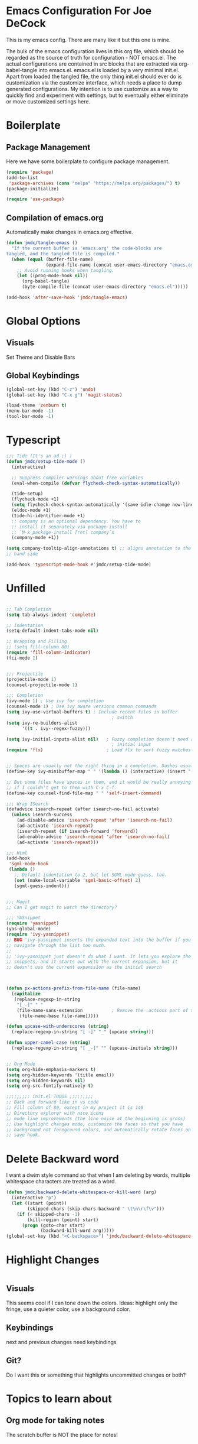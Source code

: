 * Emacs Configuration For Joe DeCock
This is my emacs config. There are many like it but this one is mine.

The bulk of the emacs configuration lives in this org file, which
should be regarded as the source of truth for configuration - NOT
emacs.el. The actual configurations are contained in src blocks that
are extracted via org-babel-tangle into emacs.el. emacs.el is loaded
by a very minimal init.el. Apart from loaded the tangled file, the
only thing init.el should ever do is customization via the customize
interface, which needs a place to dump generated configurations. My
intention is to use customize as a way to quickly find and experiment
with settings, but to eventually either eliminate or move customized
settings here.

* Boilerplate
** Package Management 
   Here we have some boilerplate to configure package management. 
#+BEGIN_SRC emacs-lisp :tangle yes
  (require 'package)
  (add-to-list
   'package-archives (cons "melpa" "https://melpa.org/packages/") t)
  (package-initialize)

  (require 'use-package)
#+END_SRC

** Compilation of emacs.org
   Automatically make changes in emacs.org effective.
#+BEGIN_SRC emacs-lisp :tangle yes
  (defun jmdc/tangle-emacs ()
    "If the current buffer is 'emacs.org' the code-blocks are
  tangled, and the tangled file is compiled."
    (when (equal (buffer-file-name)
                 (expand-file-name (concat user-emacs-directory "emacs.org")))
      ;; Avoid running hooks when tangling.
      (let ((prog-mode-hook nil))
        (org-babel-tangle)
        (byte-compile-file (concat user-emacs-directory "emacs.el")))))

  (add-hook 'after-save-hook 'jmdc/tangle-emacs)
#+END_SRC

* Global Options
** Visuals
Set Theme and Disable Bars
** Global Keybindings
#+BEGIN_SRC emacs-lisp :tangle yes
  (global-set-key (kbd "C-z") 'undo)
  (global-set-key (kbd "C-x g") 'magit-status)
#+END_SRC


#+BEGIN_SRC emacs-lisp :tangle yes
  (load-theme 'zenburn t)
  (menu-bar-mode -1)
  (tool-bar-mode -1)
#+END_SRC

* Typescript
#+BEGIN_SRC emacs-lisp :tangle yes
  ;;; Tide (It's an ad ;) )
  (defun jmdc/setup-tide-mode ()
    (interactive)

    ;; Suppress compiler warnings about free variables
    (eval-when-compile (defvar flycheck-check-syntax-automatically)) 

    (tide-setup)
    (flycheck-mode +1)
    (setq flycheck-check-syntax-automatically '(save idle-change new-line mode-enabled))
    (eldoc-mode +1)
    (tide-hl-identifier-mode +1)
    ;; company is an optional dependency. You have to
    ;; install it separately via package-install
    ;; `M-x package-install [ret] company`x
    (company-mode +1))

  (setq company-tooltip-align-annotations t) ;; aligns annotation to the right
  ;; hand side

  (add-hook 'typescript-mode-hook #'jmdc/setup-tide-mode)
#+END_SRC

* Unfilled
#+BEGIN_SRC emacs-lisp :tangle yes

  ;; Tab Completion
  (setq tab-always-indent 'complete)

  ;; Indentation
  (setq-default indent-tabs-mode nil)

  ;; Wrapping and Filling
  ;; (setq fill-column 80)
  (require 'fill-column-indicator)
  (fci-mode 1)


  ;;; Projectile
  (projectile-mode 1)
  (counsel-projectile-mode 1)

  ;;; Completion
  (ivy-mode 1) ; Use ivy for completion
  (counsel-mode 1) ; Use ivy aware versions common commands
  (setq ivy-use-virtual-buffers t) ; Include recent files in buffer
                                          ; switch
  (setq ivy-re-builders-alist  
        '((t . ivy--regex-fuzzy)))

  (setq ivy-initial-inputs-alist nil)   ; Fuzzy completion doesn't need any
                                          ; initial input
  (require 'flx)                        ; Load flx to sort fuzzy matches


  ;; Spaces are usually not the right thing in a completion. Dashes usually are
  (define-key ivy-minibuffer-map " " '(lambda () (interactive) (insert "-")))

  ;; But some files have spaces in them, and it would be really annoying
  ;; if I couldn't get to them with C-x C-f.
  (define-key counsel-find-file-map " " 'self-insert-command)

  ;;; Wrap ISearch
  (defadvice isearch-repeat (after isearch-no-fail activate)
    (unless isearch-success
      (ad-disable-advice 'isearch-repeat 'after 'isearch-no-fail)
      (ad-activate 'isearch-repeat)
      (isearch-repeat (if isearch-forward 'forward))
      (ad-enable-advice 'isearch-repeat 'after 'isearch-no-fail)
      (ad-activate 'isearch-repeat)))

  ;;; Html
  (add-hook
   'sgml-mode-hook
   (lambda ()
     ;; Default indentation to 2, but let SGML mode guess, too.
     (set (make-local-variable 'sgml-basic-offset) 2)
     (sgml-guess-indent)))


  ;;; Magit
  ;; Can I get magit to watch the directory?

  ;;; YASnippet
  (require 'yasnippet)
  (yas-global-mode)
  (require 'ivy-yasnippet)
  ;; BUG 'ivy-yasnippet inserts the expanded text into the buffer if you
  ;; navigate through the list too much.
  ;;
  ;; 'ivy-yasnippet just doesn't do what I want. It lets you explore the
  ;; snippets, and it starts out with the current expansion, but it
  ;; doesn't use the current expanision as the initial search



  (defun px-actions-prefix-from-file-name (file-name)
    (capitalize
     (replace-regexp-in-string
      "[_-]" " "
      (file-name-sans-extension           ; Remove the .actions part of the filename
       (file-name-base file-name)))))

  (defun upcase-with-underscores (string)
    (replace-regexp-in-string "[ -]" "_" (upcase string)))

  (defun upper-camel-case (string)
    (replace-regexp-in-string "[ _-]" "" (upcase-initials string)))


  ;; Org Mode
  (setq org-hide-emphasis-markers t)
  (setq org-hidden-keywords '(title email))
  (setq org-hidden-keywords nil)
  (setq org-src-fontify-natively t)

  ;;;;;;;;; init.el TODOS ;;;;;;;;;
  ;; Back and forward like in vs code
  ;; Fill column of 80, except in my project it is 140
  ;; Directory explorer with nice icons
  ;; mode line improvements (the line noise at the beginning is gross)
  ;; Use highlight changes mode, customize the faces so that you have
  ;; background not foreground colors, and automatically rotate faces on
  ;; save hook.
#+END_SRC


* Delete Backward word
I want a dwim style command so that when I am deleting by words,
multiple whitespace characters are treated as a word.

#+BEGIN_SRC emacs-lisp :tangle yes
  (defun jmdc/backward-delete-whitespace-or-kill-word (arg)
    (interactive "p")
    (let ((start (point))
          (skipped-chars (skip-chars-backward " \t\n\r\f\v")))
      (if (< skipped-chars -1)
          (kill-region (point) start)
        (progn (goto-char start)
               (backward-kill-word arg)))))
  (global-set-key (kbd "<C-backspace>") 'jmdc/backward-delete-whitespace-or-kill-word)

#+END_SRC

* Highlight Changes
#+BEGIN_SRC emacs-lisp :tangle yes

#+END_SRC
** Visuals
This seems cool if I can tone down the colors. Ideas: highlight only
the fringe, use a quieter color, use a background color.
** Keybindings
next and previous changes need keybindings

** Git?
Do I want this or something that highlights uncommitted changes or both?


* Topics to learn about 
** Org mode for taking notes
The scratch buffer is NOT the place for notes!
** Projetile Mode

** Magit
How do I blame and see history of a file?
** Tide Mode
*** Completion 
Try C-M-i in .ts file with tide

